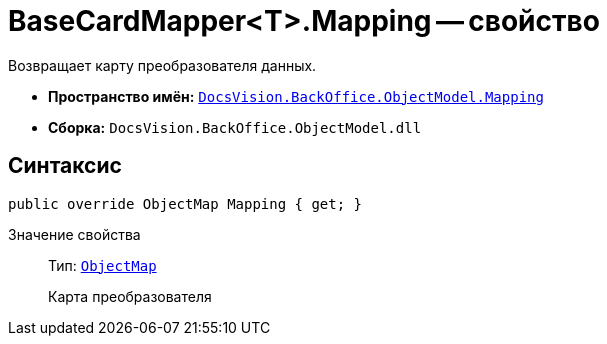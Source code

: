 = BaseCardMapper<T>.Mapping -- свойство

Возвращает карту преобразователя данных.

* *Пространство имён:* `xref:api/DocsVision/BackOffice/ObjectModel/Mapping/Mapping_NS.adoc[DocsVision.BackOffice.ObjectModel.Mapping]`
* *Сборка:* `DocsVision.BackOffice.ObjectModel.dll`

== Синтаксис

[source,csharp]
----
public override ObjectMap Mapping { get; }
----

Значение свойства::
Тип: `xref:api/DocsVision/Platform/ObjectModel/Mapping/ObjectMap_CL.adoc[ObjectMap]`
+
Карта преобразователя
